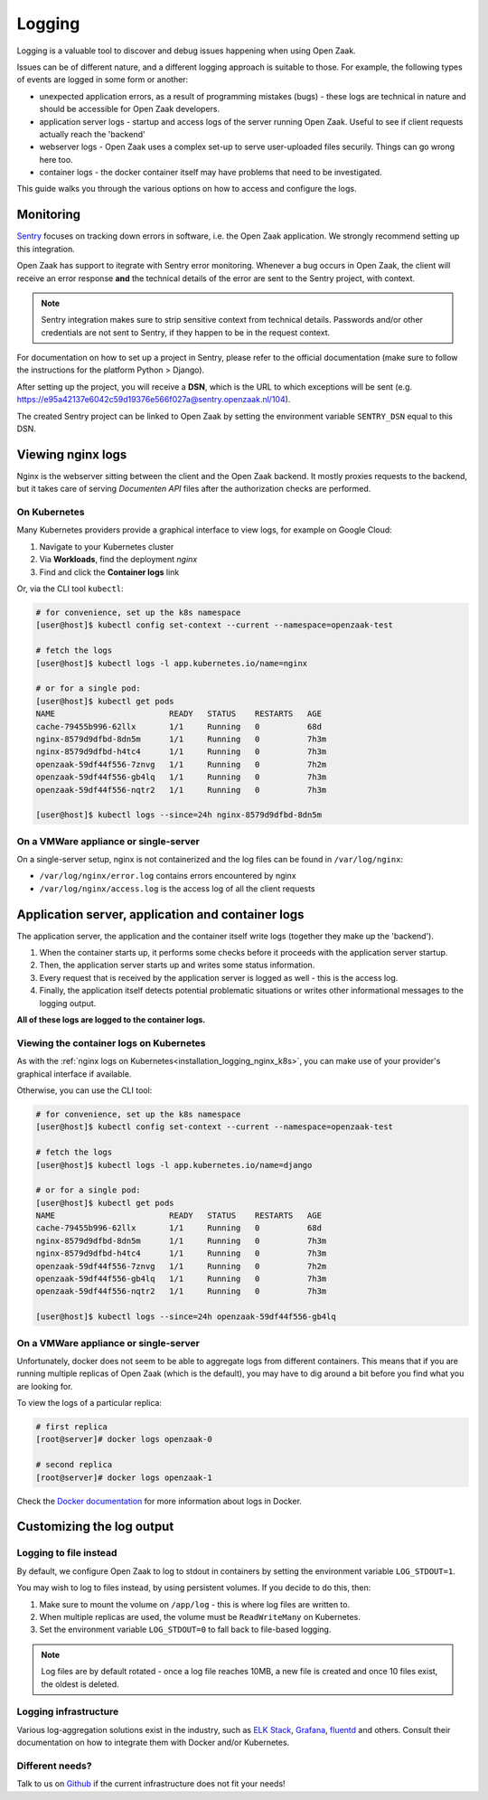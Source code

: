 .. _installation_reference_logging:

=======
Logging
=======

Logging is a valuable tool to discover and debug issues happening when using Open Zaak.

Issues can be of different nature, and a different logging approach is suitable to
those. For example, the following types of events are logged in some form or another:

* unexpected application errors, as a result of programming mistakes (bugs) - these
  logs are technical in nature and should be accessible for Open Zaak developers.

* application server logs - startup and access logs of the server running Open Zaak.
  Useful to see if client requests actually reach the 'backend'

* webserver logs - Open Zaak uses a complex set-up to serve user-uploaded files
  securily. Things can go wrong here too.

* container logs - the docker container itself may have problems that need to be
  investigated.

This guide walks you through the various options on how to access and configure the logs.

Monitoring
==========

`Sentry`_ focuses on tracking down errors in software, i.e. the Open Zaak application.
We strongly recommend setting up this integration.

Open Zaak has support to itegrate with Sentry error monitoring. Whenever a bug occurs
in Open Zaak, the client will receive an error response **and** the technical details
of the error are sent to the Sentry project, with context.

.. note::
    Sentry integration makes sure to strip sensitive context from technical details.
    Passwords and/or other credentials are not sent to Sentry, if they happen to be in
    the request context.

For documentation on how to set up a project in Sentry, please refer to the official
documentation (make sure to follow the instructions for the platform Python > Django).

After setting up the project, you will receive a **DSN**, which is the URL to which
exceptions will be sent (e.g. https://e95a42137e6042c59d19376e566f027a@sentry.openzaak.nl/104).

The created Sentry project can be linked to Open Zaak by setting the environment
variable ``SENTRY_DSN`` equal to this DSN.

.. _`Sentry`: https://sentry.io/


Viewing nginx logs
==================

Nginx is the webserver sitting between the client and the Open Zaak backend. It mostly
proxies requests to the backend, but it takes care of serving *Documenten API* files
after the authorization checks are performed.

.. _installation_logging_nginx_k8s:

On Kubernetes
-------------

Many Kubernetes providers provide a graphical interface to view logs, for example on
Google Cloud:

1. Navigate to your Kubernetes cluster
2. Via **Workloads**, find the deployment *nginx*
3. Find and click the **Container logs** link

Or, via the CLI tool ``kubectl``:

.. code-block:: shell

    # for convenience, set up the k8s namespace
    [user@host]$ kubectl config set-context --current --namespace=openzaak-test

    # fetch the logs
    [user@host]$ kubectl logs -l app.kubernetes.io/name=nginx

    # or for a single pod:
    [user@host]$ kubectl get pods
    NAME                        READY   STATUS    RESTARTS   AGE
    cache-79455b996-62llx       1/1     Running   0          68d
    nginx-8579d9dfbd-8dn5m      1/1     Running   0          7h3m
    nginx-8579d9dfbd-h4tc4      1/1     Running   0          7h3m
    openzaak-59df44f556-7znvg   1/1     Running   0          7h2m
    openzaak-59df44f556-gb4lq   1/1     Running   0          7h3m
    openzaak-59df44f556-nqtr2   1/1     Running   0          7h3m

    [user@host]$ kubectl logs --since=24h nginx-8579d9dfbd-8dn5m

On a VMWare appliance or single-server
--------------------------------------

On a single-server setup, nginx is not containerized and the log files can be found in
``/var/log/nginx``:

* ``/var/log/nginx/error.log`` contains errors encountered by nginx
* ``/var/log/nginx/access.log`` is the access log of all the client requests

Application server, application and container logs
==================================================

The application server, the application and the container itself write logs (together
they make up the 'backend').

1. When the container starts up, it performs some checks before it proceeds with the
   application server startup.
2. Then, the application server starts up and writes some status information.
3. Every request that is received by the application server is logged as well - this is
   the access log.
4. Finally, the application itself detects potential problematic situations or writes
   other informational messages to the logging output.

**All of these logs are logged to the container logs.**

Viewing the container logs on Kubernetes
----------------------------------------

As with the :ref:`nginx logs on Kubernetes<installation_logging_nginx_k8s>`, you can
make use of your provider's graphical interface if available.

Otherwise, you can use the CLI tool:

.. code-block:: shell

    # for convenience, set up the k8s namespace
    [user@host]$ kubectl config set-context --current --namespace=openzaak-test

    # fetch the logs
    [user@host]$ kubectl logs -l app.kubernetes.io/name=django

    # or for a single pod:
    [user@host]$ kubectl get pods
    NAME                        READY   STATUS    RESTARTS   AGE
    cache-79455b996-62llx       1/1     Running   0          68d
    nginx-8579d9dfbd-8dn5m      1/1     Running   0          7h3m
    nginx-8579d9dfbd-h4tc4      1/1     Running   0          7h3m
    openzaak-59df44f556-7znvg   1/1     Running   0          7h2m
    openzaak-59df44f556-gb4lq   1/1     Running   0          7h3m
    openzaak-59df44f556-nqtr2   1/1     Running   0          7h3m

    [user@host]$ kubectl logs --since=24h openzaak-59df44f556-gb4lq

On a VMWare appliance or single-server
--------------------------------------

Unfortunately, docker does not seem to be able to aggregate logs from different
containers. This means that if you are running multiple replicas of Open Zaak (which
is the default), you may have to dig around a bit before you find what you are looking
for.

To view the logs of a particular replica:

.. code-block:: shell

    # first replica
    [root@server]# docker logs openzaak-0

    # second replica
    [root@server]# docker logs openzaak-1

Check the `Docker documentation`_ for more information about logs in Docker.

.. _`Docker documentation`: https://docs.docker.com/engine/reference/commandline/logs/

.. _installation_logging_customize:

Customizing the log output
==========================

Logging to file instead
-----------------------

By default, we configure Open Zaak to log to stdout in containers by setting the
environment variable ``LOG_STDOUT=1``.

You may wish to log to files instead, by using persistent volumes. If you decide to do
this, then:

1. Make sure to mount the volume on ``/app/log`` - this is where log files are written
   to.
2. When multiple replicas are used, the volume must be ``ReadWriteMany`` on Kubernetes.
3. Set the environment variable ``LOG_STDOUT=0`` to fall back to file-based logging.

.. note::
    Log files are by default rotated - once a log file reaches 10MB, a new file is
    created and once 10 files exist, the oldest is deleted.

Logging infrastructure
----------------------

Various log-aggregation solutions exist in the industry, such as `ELK Stack`_,
`Grafana`_, `fluentd`_ and others. Consult their documentation on how to integrate them with Docker
and/or Kubernetes.

.. _ELK Stack: https://www.elastic.co/what-is/elk-stack
.. _Grafana: https://grafana.com/
.. _fluentd: https://www.fluentd.org/

Different needs?
----------------

Talk to us on `Github`_ if the current infrastructure does not fit your needs!

.. _Github: https://github.com/open-zaak/open-zaak/issues
